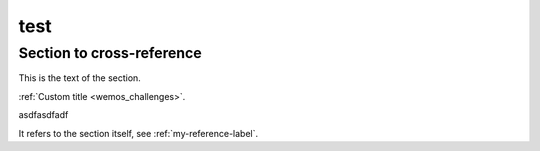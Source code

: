 
****
test
****

.. _my-reference-label:

Section to cross-reference
--------------------------

This is the text of the section.







:ref:`Custom title <wemos_challenges>`.





































































asdfasdfadf

It refers to the section itself, see :ref:`my-reference-label`.


